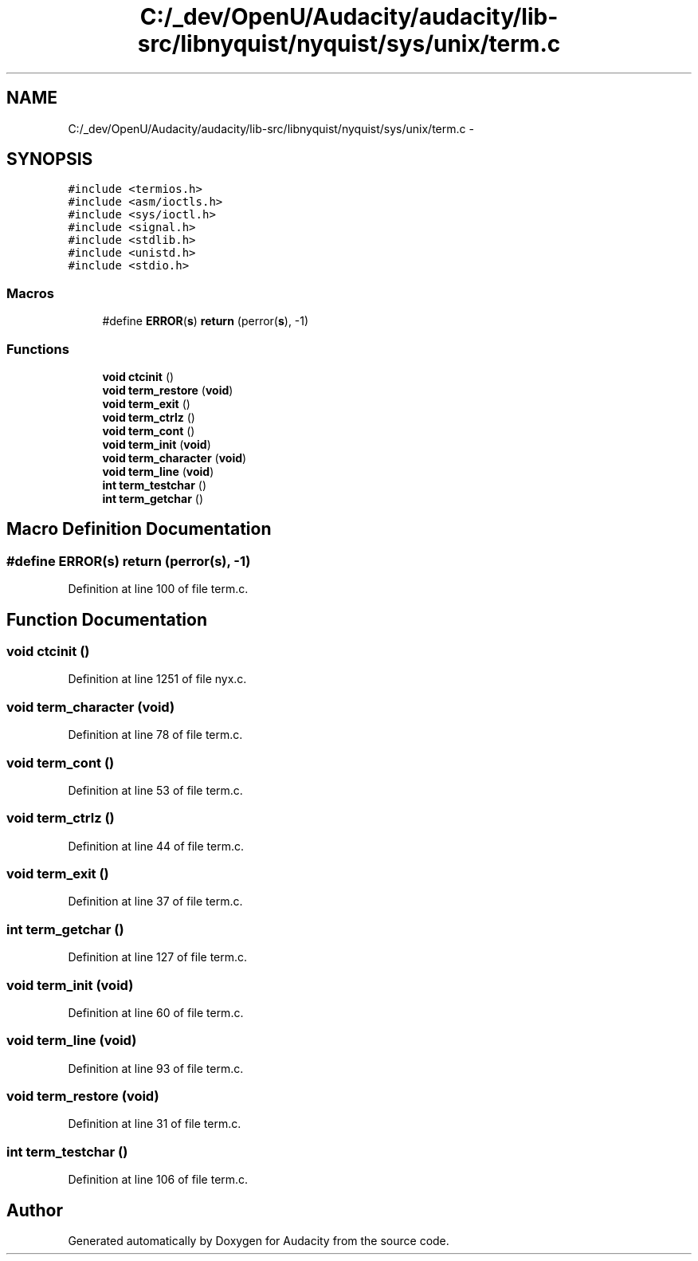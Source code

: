 .TH "C:/_dev/OpenU/Audacity/audacity/lib-src/libnyquist/nyquist/sys/unix/term.c" 3 "Thu Apr 28 2016" "Audacity" \" -*- nroff -*-
.ad l
.nh
.SH NAME
C:/_dev/OpenU/Audacity/audacity/lib-src/libnyquist/nyquist/sys/unix/term.c \- 
.SH SYNOPSIS
.br
.PP
\fC#include <termios\&.h>\fP
.br
\fC#include <asm/ioctls\&.h>\fP
.br
\fC#include <sys/ioctl\&.h>\fP
.br
\fC#include <signal\&.h>\fP
.br
\fC#include <stdlib\&.h>\fP
.br
\fC#include <unistd\&.h>\fP
.br
\fC#include <stdio\&.h>\fP
.br

.SS "Macros"

.in +1c
.ti -1c
.RI "#define \fBERROR\fP(\fBs\fP)               \fBreturn\fP (perror(\fBs\fP), \-1)"
.br
.in -1c
.SS "Functions"

.in +1c
.ti -1c
.RI "\fBvoid\fP \fBctcinit\fP ()"
.br
.ti -1c
.RI "\fBvoid\fP \fBterm_restore\fP (\fBvoid\fP)"
.br
.ti -1c
.RI "\fBvoid\fP \fBterm_exit\fP ()"
.br
.ti -1c
.RI "\fBvoid\fP \fBterm_ctrlz\fP ()"
.br
.ti -1c
.RI "\fBvoid\fP \fBterm_cont\fP ()"
.br
.ti -1c
.RI "\fBvoid\fP \fBterm_init\fP (\fBvoid\fP)"
.br
.ti -1c
.RI "\fBvoid\fP \fBterm_character\fP (\fBvoid\fP)"
.br
.ti -1c
.RI "\fBvoid\fP \fBterm_line\fP (\fBvoid\fP)"
.br
.ti -1c
.RI "\fBint\fP \fBterm_testchar\fP ()"
.br
.ti -1c
.RI "\fBint\fP \fBterm_getchar\fP ()"
.br
.in -1c
.SH "Macro Definition Documentation"
.PP 
.SS "#define ERROR(\fBs\fP)   \fBreturn\fP (perror(\fBs\fP), \-1)"

.PP
Definition at line 100 of file term\&.c\&.
.SH "Function Documentation"
.PP 
.SS "\fBvoid\fP ctcinit ()"

.PP
Definition at line 1251 of file nyx\&.c\&.
.SS "\fBvoid\fP term_character (\fBvoid\fP)"

.PP
Definition at line 78 of file term\&.c\&.
.SS "\fBvoid\fP term_cont ()"

.PP
Definition at line 53 of file term\&.c\&.
.SS "\fBvoid\fP term_ctrlz ()"

.PP
Definition at line 44 of file term\&.c\&.
.SS "\fBvoid\fP term_exit ()"

.PP
Definition at line 37 of file term\&.c\&.
.SS "\fBint\fP term_getchar ()"

.PP
Definition at line 127 of file term\&.c\&.
.SS "\fBvoid\fP term_init (\fBvoid\fP)"

.PP
Definition at line 60 of file term\&.c\&.
.SS "\fBvoid\fP term_line (\fBvoid\fP)"

.PP
Definition at line 93 of file term\&.c\&.
.SS "\fBvoid\fP term_restore (\fBvoid\fP)"

.PP
Definition at line 31 of file term\&.c\&.
.SS "\fBint\fP term_testchar ()"

.PP
Definition at line 106 of file term\&.c\&.
.SH "Author"
.PP 
Generated automatically by Doxygen for Audacity from the source code\&.
